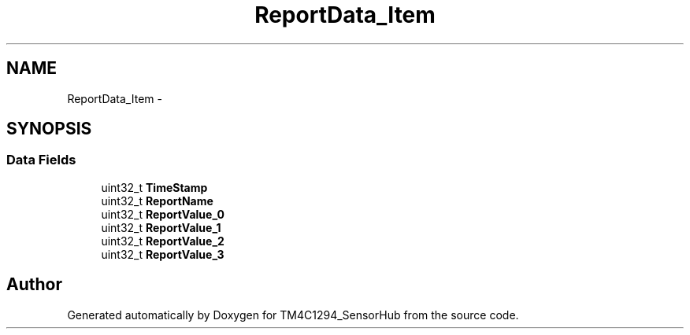 .TH "ReportData_Item" 3 "Thu Oct 27 2016" "Version 0.1" "TM4C1294_SensorHub" \" -*- nroff -*-
.ad l
.nh
.SH NAME
ReportData_Item \- 
.SH SYNOPSIS
.br
.PP
.SS "Data Fields"

.in +1c
.ti -1c
.RI "uint32_t \fBTimeStamp\fP"
.br
.ti -1c
.RI "uint32_t \fBReportName\fP"
.br
.ti -1c
.RI "uint32_t \fBReportValue_0\fP"
.br
.ti -1c
.RI "uint32_t \fBReportValue_1\fP"
.br
.ti -1c
.RI "uint32_t \fBReportValue_2\fP"
.br
.ti -1c
.RI "uint32_t \fBReportValue_3\fP"
.br
.in -1c

.SH "Author"
.PP 
Generated automatically by Doxygen for TM4C1294_SensorHub from the source code\&.
